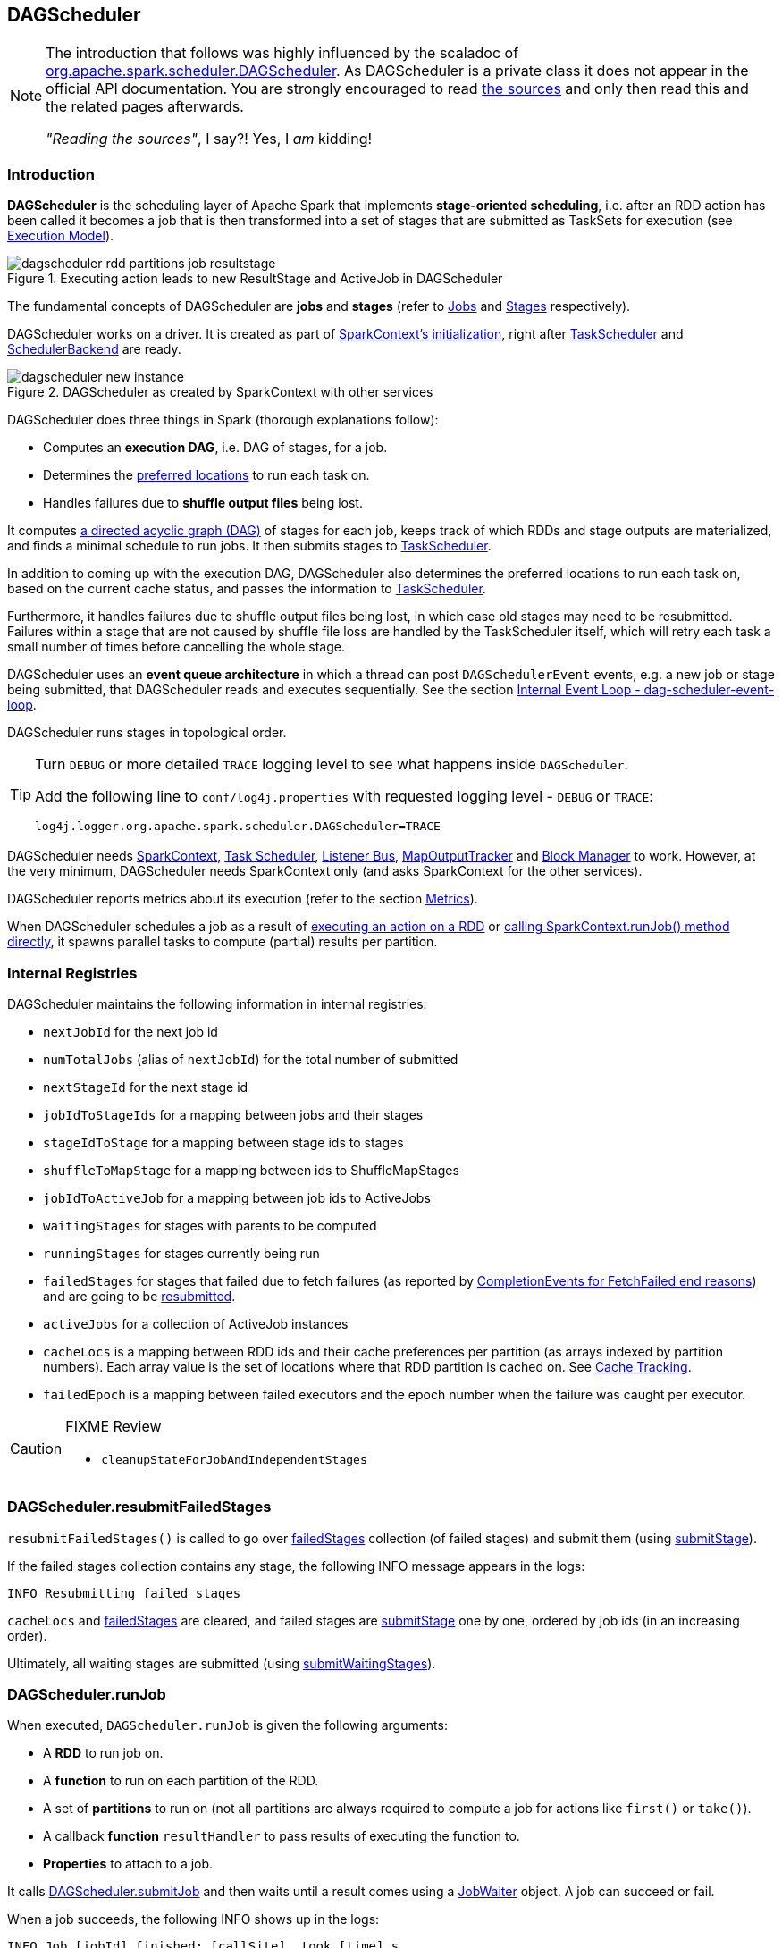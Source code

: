 == DAGScheduler

[NOTE]
====
The introduction that follows was highly influenced by the scaladoc of https://github.com/apache/spark/blob/master/core/src/main/scala/org/apache/spark/scheduler/DAGScheduler.scala[org.apache.spark.scheduler.DAGScheduler]. As DAGScheduler is a private class it does not appear in the official API documentation. You are strongly encouraged to read https://github.com/apache/spark/blob/master/core/src/main/scala/org/apache/spark/scheduler/DAGScheduler.scala[the sources] and only then read this and the related pages afterwards.

_"Reading the sources"_, I say?! Yes, I _am_ kidding!
====

=== Introduction

*DAGScheduler* is the scheduling layer of Apache Spark that implements *stage-oriented scheduling*, i.e. after an RDD action has been called it becomes a job that is then transformed into a set of stages that are submitted as TaskSets for execution (see link:spark-execution-model.adoc[Execution Model]).

.Executing action leads to new ResultStage and ActiveJob in DAGScheduler
image::images/dagscheduler-rdd-partitions-job-resultstage.png[align="center"]

The fundamental concepts of DAGScheduler are *jobs* and *stages* (refer to link:spark-dagscheduler-jobs.adoc[Jobs] and link:spark-dagscheduler-stages.adoc[Stages] respectively).

DAGScheduler works on a driver. It is created as part of link:spark-sparkcontext.adoc#initialization[SparkContext's initialization], right after link:spark-taskscheduler.adoc[TaskScheduler] and link:spark-scheduler-backends.adoc[SchedulerBackend] are ready.

.DAGScheduler as created by SparkContext with other services
image::images/dagscheduler-new-instance.png[align="center"]

DAGScheduler does three things in Spark (thorough explanations follow):

* Computes an *execution DAG*, i.e. DAG of stages, for a job.
* Determines the <<preferred-locations, preferred locations>> to run each task on.
* Handles failures due to *shuffle output files* being lost.

It computes https://en.wikipedia.org/wiki/Directed_acyclic_graph[a directed acyclic graph (DAG)] of stages for each job, keeps track of which RDDs and stage outputs are materialized, and finds a minimal schedule to run jobs. It then submits stages to link:spark-taskscheduler.adoc[TaskScheduler].

In addition to coming up with the execution DAG, DAGScheduler also determines the preferred locations to run each task on, based on the current cache status, and passes the information to link:spark-taskscheduler.adoc[TaskScheduler].

Furthermore, it handles failures due to shuffle output files being lost, in which case old stages may need to be resubmitted. Failures within a stage that are not caused by shuffle file loss are handled by the TaskScheduler itself, which will retry each task a small number of times before cancelling the whole stage.

DAGScheduler uses an *event queue architecture* in which a thread can post `DAGSchedulerEvent` events, e.g. a new job or stage being submitted, that DAGScheduler reads and executes sequentially. See the section <<event-loop, Internal Event Loop - dag-scheduler-event-loop>>.

DAGScheduler runs stages in topological order.

[TIP]
====
Turn `DEBUG` or more detailed `TRACE` logging level to see what happens inside `DAGScheduler`.

Add the following line to `conf/log4j.properties` with requested logging level - `DEBUG` or `TRACE`:

```
log4j.logger.org.apache.spark.scheduler.DAGScheduler=TRACE
```
====

DAGScheduler needs link:spark-sparkcontext.adoc[SparkContext], link:spark-taskscheduler.adoc[Task Scheduler], link:spark-scheduler-listeners.adoc[Listener Bus], link:spark-service-mapoutputtracker.adoc[MapOutputTracker] and link:spark-blockmanager.adoc[Block Manager] to work. However, at the very minimum, DAGScheduler needs SparkContext only (and asks SparkContext for the other services).

DAGScheduler reports metrics about its execution (refer to the section <<metrics, Metrics>>).

When DAGScheduler schedules a job as a result of link:spark-rdd.adoc#actions[executing an action on a RDD] or link:spark-sparkcontext.adoc#running-jobs[calling SparkContext.runJob() method directly], it spawns parallel tasks to compute (partial) results per partition.

=== [[internal-registries]] Internal Registries

DAGScheduler maintains the following information in internal registries:

* `nextJobId` for the next job id
* `numTotalJobs` (alias of `nextJobId`) for the total number of submitted
* `nextStageId` for the next stage id
* `jobIdToStageIds` for a mapping between jobs and their stages
* `stageIdToStage` for a mapping between stage ids to stages
* `shuffleToMapStage` for a mapping between ids to ShuffleMapStages
* `jobIdToActiveJob` for a mapping between job ids to ActiveJobs
* `waitingStages` for stages with parents to be computed
* `runningStages` for stages currently being run
* `failedStages` for stages that failed due to fetch failures (as reported by <<handleTaskCompletion-FetchFailed, CompletionEvents for FetchFailed end reasons>>) and are going to be <<resubmitFailedStages, resubmitted>>.
* `activeJobs` for a collection of ActiveJob instances
* `cacheLocs` is a mapping between RDD ids and their cache preferences per partition (as arrays indexed by partition numbers). Each array value is the set of locations where that RDD partition is cached on. See <<cache-tracking, Cache Tracking>>.
* `failedEpoch` is a mapping between failed executors and the epoch number when the failure was caught per executor.

[CAUTION]
====
FIXME Review

* `cleanupStateForJobAndIndependentStages`
====

=== [[resubmitFailedStages]] DAGScheduler.resubmitFailedStages

`resubmitFailedStages()` is called to go over <<internal-registries, failedStages>> collection (of failed stages) and submit them (using <<submitStage, submitStage>>).

If the failed stages collection contains any stage, the following INFO message appears in the logs:

```
INFO Resubmitting failed stages
```

`cacheLocs` and <<internal-registries, failedStages>> are cleared, and failed stages are <<submitStage, submitStage>> one by one, ordered by job ids (in an increasing order).

Ultimately, all waiting stages are submitted (using <<submitWaitingStages, submitWaitingStages>>).

=== [[runJob]] DAGScheduler.runJob

When executed, `DAGScheduler.runJob` is given the following arguments:

* A *RDD* to run job on.
* A *function* to run on each partition of the RDD.
* A set of *partitions* to run on (not all partitions are always required to compute a job for actions like `first()` or `take()`).
* A callback *function* `resultHandler` to pass results of executing the function to.
* *Properties* to attach to a job.

It calls <<submitJob, DAGScheduler.submitJob>> and then waits until a result comes using a <<JobWaiter, JobWaiter>> object. A job can succeed or fail.

When a job succeeds, the following INFO shows up in the logs:

```
INFO Job [jobId] finished: [callSite], took [time] s
```

When a job fails, the following INFO shows up in the logs:

```
INFO Job [jobId] failed: [callSite], took [time] s
```

The method finishes by throwing an exception.

=== [[submitJob]] DAGScheduler.submitJob

`DAGScheduler.submitJob` is called by `SparkContext.submitJob` and <<runJob, DAGScheduler.runJob>>.

When called, it does the following:

* Checks whether the set of partitions to run a function on are in the the range of available partitions of the RDD.
* Increments the internal `nextJobId` job counter.
* Returns a 0-task <<JobWaiter, JobWaiter>> when no partitions are passed in.
* Or posts <<JobSubmitted, JobSubmitted>> event to <<event-loop, dag-scheduler-event-loop>> and returns a <<JobWaiter, JobWaiter>>.

.DAGScheduler.submitJob
image::images/dagscheduler-submitjob.png[align="center"]

You may see an exception thrown when the partitions in the set are outside the range:

```
Attempting to access a non-existent partition: [p]. Total number of partitions: [maxPartitions]
```

=== [[JobListener]] JobListener and Completion Events

You can listen for job completion or failure events after submitting a job to the DAGScheduler using `JobListener`. It is a `private[spark]` contract (a Scala trait) with the following two methods:

[source, scala]
----
private[spark] trait JobListener {
  def taskSucceeded(index: Int, result: Any)
  def jobFailed(exception: Exception)
}
----

A job listener is notified each time a task succeeds (by `def taskSucceeded(index: Int, result: Any)`), as well as if the whole job fails (by `def jobFailed(exception: Exception)`).

An instance of `JobListener` is used in the following places:

* In `ActiveJob` as a listener to notify if tasks in this job finish or the job fails.
* In `DAGScheduler.handleJobSubmitted`
* In `DAGScheduler.handleMapStageSubmitted`
* In `JobSubmitted`
* In `MapStageSubmitted`

The following are the job listeners used:

* <<JobWaiter, JobWaiter>> waits until DAGScheduler completes the job and passes the results of tasks to a `resultHandler` function.
* `ApproximateActionListener` FIXME

==== [[JobWaiter]] JobWaiter

A `JobWaiter` is an extension of <<JobListener, JobListener>>. It is used as the return value of <<submitJob, DAGScheduler.submitJob>> and `DAGScheduler.submitMapStage`. You can use a JobWaiter to block until the job finishes executing or to cancel it.

While the methods execute, `JobSubmitted` and `MapStageSubmitted` events are posted that reference the JobWaiter.

Since a `JobWaiter` object is a `JobListener` it gets notifications about `taskSucceeded` and `jobFailed`. When the total number of tasks (that equals the number of partitions to compute) equals the number of `taskSucceeded`, the `JobWaiter` instance is marked succeeded. A `jobFailed` event marks the `JobWaiter` instance failed.

* FIXME Who's using `submitMapStage`?

=== [[executorAdded]] DAGScheduler.executorAdded

`executorAdded(execId: String, host: String)` method simply posts a <<ExecutorAdded, ExecutorAdded>> event to `eventProcessLoop`.

=== [[taskEnded]] DAGScheduler.taskEnded

`taskEnded(task: Task[_], reason: TaskEndReason, result: Any, accumUpdates: Map[Long, Any], taskInfo: TaskInfo, taskMetrics: TaskMetrics)` method simply posts a <<CompletionEvent, CompletionEvent>> event to `eventProcessLoop`.

NOTE: `DAGScheduler.taskEnded` method is called by a TaskSetManager to report task completions, failures including.

=== [[event-loop]] dag-scheduler-event-loop - Internal Event Loop

`DAGScheduler.eventProcessLoop` (of type `DAGSchedulerEventProcessLoop`) - is the event process loop to which Spark (by <<submitJob, DAGScheduler.submitJob>>) posts jobs to schedule their execution. Later on, link:spark-tasksetmanager.adoc[TaskSetManager] talks back to DAGScheduler to inform about the status of the tasks using the same "communication channel".

It allows Spark to release the current thread when posting happens and let the event loop handle events on a separate thread - asynchronously.

...IMAGE...FIXME

Internally, DAGSchedulerEventProcessLoop uses https://docs.oracle.com/javase/7/docs/api/java/util/concurrent/LinkedBlockingDeque.html[java.util.concurrent.LinkedBlockingDeque] blocking deque that grows indefinitely (i.e. up to https://docs.oracle.com/javase/7/docs/api/java/lang/Integer.html#MAX_VALUE[Integer.MAX_VALUE] events).

The name of the single "logic" thread that reads events and takes decisions is *dag-scheduler-event-loop*.

```
"dag-scheduler-event-loop" #89 daemon prio=5 os_prio=31 tid=0x00007f809bc0a000 nid=0xc903 waiting on condition [0x0000000125826000]
```

The following are the current types of `DAGSchedulerEvent` events that are handled by `DAGScheduler`:

* <<JobSubmitted, JobSubmitted>> - posted when an action job is submitted to DAGScheduler (via <<submitJob, submitJob>> or `runApproximateJob`).
* <<MapStageSubmitted, MapStageSubmitted>> - posted when a ShuffleMapStage is submitted (via `submitMapStage`).
* <<StageCancelled, StageCancelled>>
* <<JobCancelled, JobCancelled>>
* `JobGroupCancelled`
* `AllJobsCancelled`
* `BeginEvent` - posted when link:spark-tasksetmanager.adoc[TaskSetManager] reports that a task is starting.
+
`dagScheduler.handleBeginEvent` is executed in turn.
* `GettingResultEvent` - posted when link:spark-tasksetmanager.adoc[TaskSetManager] reports that a task has completed and results are being fetched remotely.
+
`dagScheduler.handleGetTaskResult` executes in turn.
* <<CompletionEvent, CompletionEvent>> - posted when link:spark-tasksetmanager.adoc[TaskSetManager] reports that a task has completed successfully or failed.
* <<ExecutorAdded, ExecutorAdded>> - executor (`execId`) has been spawned on a host (`host`). Remove it from the failed executors list if it was included, and <<submitWaitingStages, submitWaitingStages()>>.
* <<ExecutorLost, ExecutorLost>>
* `TaskSetFailed`
* `ResubmitFailedStages`

[CAUTION]
====
FIXME

* What is an approximate job (as in `DAGScheduler.runApproximateJob`)?
* statistics? `MapOutputStatistics`?
====

==== [[JobCancelled]] JobCancelled and handleJobCancellation

`JobCancelled(jobId: Int)` event is posted to cancel a job if it is scheduled or still running. It triggers execution of `DAGScheduler.handleStageCancellation(stageId)`.

NOTE: It seems that although `SparkContext.cancelJob(jobId: Int)` calls `DAGScheduler.cancelJob`, no feature/code in Spark calls `SparkContext.cancelJob(jobId: Int)`. A dead code?

When <<JobWaiter, JobWaiter.cancel>> is called, it calls `DAGScheduler.cancelJob`. You should see the following INFO message in the logs:

```
INFO Asked to cancel job [jobId]
```

It is a signal to the DAGScheduler to cancel the job.

CAUTION: FIXME

==== [[ExecutorAdded]] ExecutorAdded and handleExecutorAdded

`ExecutorAdded(execId, host)` event triggers execution of `DAGScheduler.handleExecutorAdded(execId: String, host: String)`.

It checks <<internal-registries, failedEpoch>> for the executor id (using `execId`) and if it is found the following INFO message appears in the logs:

```
INFO Host added was in lost list earlier: [host]
```

The executor is removed from the list of failed nodes.

At the end, <<submitWaitingStages, DAGScheduler.submitWaitingStages()>> is called.

==== [[ExecutorLost]] ExecutorLost and handleExecutorLost (with fetchFailed being false)

`ExecutorLost(execId)` event triggers execution of `DAGScheduler.handleExecutorLost(execId: String, fetchFailed: Boolean, maybeEpoch: Option[Long] = None)` with `fetchFailed` being `false`.

[NOTE]
====
`handleExecutorLost` recognizes two cases (by means of `fetchFailed`):

* fetch failures (`fetchFailed` is `true`) from executors that are indirectly assumed lost. See <<handleTaskCompletion-FetchFailed, FetchFailed case in handleTaskCompletion>.
* lost executors (`fetchFailed` is `false`) for executors that did not report being alive in a given timeframe
====

The current epoch number could be provided (as `maybeEpoch`) or it is calculated by requesting it from  link:spark-service-mapoutputtracker.adoc#MapOutputTrackerMaster[MapOutputTrackerMaster] (using link:spark-service-mapoutputtracker.adoc#getEpoch[MapOutputTrackerMaster.getEpoch]).

.DAGScheduler.handleExecutorLost
image::images/dagscheduler-handleExecutorLost.png[align="center"]

Recurring ExecutorLost events merely lead to the following DEBUG message in the logs:

```
DEBUG Additional executor lost message for [execId] (epoch [currentEpoch])
```

If however the executor is not in the list of executor lost or the failed epoch number is smaller than the current one, the executor is added to <<internal-registries, failedEpoch>>.

The following INFO message appears in the logs:

```
INFO Executor lost: [execId] (epoch [currentEpoch])
```

`BlockManagerMaster.removeExecutor(execId)` is called.

If link:spark-shuffle-manager.adoc#external-shuffle-service[no external shuffle service is in use] or the `ExecutorLost` event was for a map output fetch operation, all ShuffleMapStages (using `shuffleToMapStage`) are called (in order):

* `ShuffleMapStage.removeOutputsOnExecutor(execId)`
* link:spark-service-mapoutputtracker.adoc#registerMapOutputs[MapOutputTrackerMaster.registerMapOutputs(shuffleId, stage.outputLocInMapOutputTrackerFormat(), changeEpoch = true)]

For no ShuffleMapStages (in `shuffleToMapStage`), link:spark-service-mapoutputtracker.adoc#incrementEpoch[MapOutputTrackerMaster.incrementEpoch] is called.

<<internal-registries, cacheLocs>> is cleared.

At the end, <<submitWaitingStages, DAGScheduler.submitWaitingStages()>> is called.

==== [[StageCancelled]] StageCancelled and handleStageCancellation

`StageCancelled(stageId: Int)` event is posted to cancel a stage and all jobs associated with it. It triggers execution of `DAGScheduler.handleStageCancellation(stageId)`.

It is the result of executing `SparkContext.cancelStage(stageId: Int)` that is called from the web UI (controlled by link:spark-webui.adoc#settings[spark.ui.killEnabled]).

CAUTION: FIXME Image of the tab with kill

`DAGScheduler.handleStageCancellation(stageId)` checks whether the `stageId` stage exists and for each job associated with the stage, it calls `handleJobCancellation(jobId, s"because Stage [stageId] was cancelled")`.

NOTE: A stage knows what jobs it is part of using the internal set `jobIds`.

`def handleJobCancellation(jobId: Int, reason: String = "")` checks whether the job exists in `jobIdToStageIds` and if not, prints the following DEBUG to the logs:

```
DEBUG Trying to cancel unregistered job [jobId]
```

However, if the job exists, the job and all the stages that are only used by it (using `failJobAndIndependentStages` method).

For each running stage associated with the job (`jobIdToStageIds`), if there is only one job for the stage (`stageIdToStage`), link:spark-taskscheduler.adoc#contract[TaskScheduler.cancelTasks] is called, `outputCommitCoordinator.stageEnd(stage.id)`, and `SparkListenerStageCompleted` is posted. The stage is no longer a running one (removed from `runningStages`).

CAUTION: FIXME Image please with the call to TaskScheduler.

* `spark.job.interruptOnCancel` (default: `false`) - controls whether or not to interrupt a job on cancel.

In case link:spark-taskscheduler.adoc#contract[TaskScheduler.cancelTasks] completed successfully, <<JobListener, JobListener>> is informed about job failure, `cleanupStateForJobAndIndependentStages` is called, and `SparkListenerJobEnd` posted.

CAUTION: FIXME `cleanupStateForJobAndIndependentStages` code review.

CAUTION: FIXME Where are `job.properties` assigned to a job?

```
"Job %d cancelled %s".format(jobId, reason)
```

If no stage exists for `stageId`, the following INFO message shows in the logs:

```
INFO No active jobs to kill for Stage [stageId]
```

At the end, <<submitWaitingStages, DAGScheduler.submitWaitingStages()>> is called.

==== [[MapStageSubmitted]] MapStageSubmitted and handleMapStageSubmitted

When a *MapStageSubmitted* event is posted, it triggers execution of `DAGScheduler.handleMapStageSubmitted` method.

.DAGScheduler.handleMapStageSubmitted handles MapStageSubmitted events
image::diagrams/scheduler-handlemapstagesubmitted.png[align="center"]

It is called with a job id (for a new job to be created), a link:spark-rdd-dependencies.adoc#ShuffleDependency[ShuffleDependency], and a <<JobListener, JobListener>>.

You should see the following INFOs in the logs:

```
Got map stage job %s (%s) with %d output partitions
Final stage: [finalStage] ([finalStage.name])
Parents of final stage: [finalStage.parents]
Missing parents: [list of stages]
```

A SparkListenerJobStart event is posted to `listenerBus` (so other event listeners know about the event - not only DAGScheduler).

The execution procedure of MapStageSubmitted events is then exactly (FIXME ?) as for <<JobSubmitted, JobSubmitted>>.

[TIP]
====
The difference between `handleMapStageSubmitted` and <<JobSubmitted, handleJobSubmitted>>:

* `handleMapStageSubmitted` has `ShuffleDependency` among the input parameters while `handleJobSubmitted` has `finalRDD`, `func`, and `partitions`.
* `handleMapStageSubmitted` initializes `finalStage` as `getShuffleMapStage(dependency, jobId)` while `handleJobSubmitted` as `finalStage = newResultStage(finalRDD, func, partitions, jobId, callSite)`
* `handleMapStageSubmitted` INFO logs `Got map stage job %s (%s) with %d output partitions` with `dependency.rdd.partitions.length` while `handleJobSubmitted` does `Got job %s (%s) with %d output partitions` with `partitions.length`.
* FIXME: Could the above be cut to `ActiveJob.numPartitions`?
* `handleMapStageSubmitted` adds a new job with `finalStage.addActiveJob(job)` while `handleJobSubmitted` sets with `finalStage.setActiveJob(job)`.
* `handleMapStageSubmitted` checks if the final stage has already finished, tells the listener and removes it using the code:
+
[source, scala]
----
if (finalStage.isAvailable) {
  markMapStageJobAsFinished(job, mapOutputTracker.getStatistics(dependency))
}
----
====

==== [[JobSubmitted]] JobSubmitted and handleJobSubmitted

When DAGScheduler receives *JobSubmitted* event it calls `DAGScheduler.handleJobSubmitted` method.

.DAGScheduler.handleJobSubmitted
image::images/dagscheduler-handleJobSubmitted.png[align="center"]

`handleJobSubmitted` has access to the final RDD, the partitions to compute, and the <<JobListener, JobListener>> for the job, i.e. <<JobWaiter, JobWaiter>>.

It creates a new <<ResultStage, ResultStage>> (as `finalStage` on the picture) and instantiates `ActiveJob`.

CAUTION: FIXME review `newResultStage`

You should see the following INFO messages in the logs:

```
INFO DAGScheduler: Got job [jobId] ([callSite.shortForm]) with [partitions.length] output partitions
INFO DAGScheduler: Final stage: [finalStage] ([finalStage.name])
INFO DAGScheduler: Parents of final stage: [finalStage.parents]
INFO DAGScheduler: Missing parents: [getMissingParentStages(finalStage)]
```

Then, the `finalStage` stage is given the ActiveJob instance and some housekeeping is performed to track the job (using `jobIdToActiveJob` and `activeJobs`).

`SparkListenerJobStart` event is posted to `listenerBus`.

CAUTION: FIXME `jobIdToStageIds` and `stageIdToStage` - they're already computed. When? Where?

When DAGScheduler executes a job it first submits the final stage (using <<submitStage, submitStage>>).

Right before `handleJobSubmitted` finishes, <<submitWaitingStages, DAGScheduler.submitWaitingStages()>> is called.

==== [[CompletionEvent]] CompletionEvent and handleTaskCompletion

Using `CompletionEvent` event is the mechanism of DAGScheduler to be informed about task completions. It is handled by `handleTaskCompletion(event: CompletionEvent)`.

.DAGScheduler and CompletionEvent
image::images/dagscheduler-tasksetmanager.png[align="center"]

NOTE: `CompletionEvent` holds contextual information about the completed task.

The task knows about the stage it belongs to (using `Task.stageId`), the partition it works on (using `Task.partitionId`), and the stage attempt (using `Task.stageAttemptId`).

`OutputCommitCoordinator.taskCompleted` is called.

If the reason for task completion is not `Success`, `SparkListenerTaskEnd` is posted on `listenerBus`. The only difference with <<handleTaskCompletion-Success, TaskEndReason: Success>> is how the stage attempt id is calculated. Here, it is `Task.stageAttemptId` (not `Stage.latestInfo.attemptId`).

CAUTION: FIXME What is the difference between stage attempt ids?

If the stage the task belongs to has been cancelled, `stageIdToStage` should not contain it, and the method quits.

The main processing begins now depending on `TaskEndReason` - the reason for task completion (using `event.reason`). The method skips processing `TaskEndReasons`: `TaskCommitDenied`, `ExceptionFailure`, `TaskResultLost`, `ExecutorLostFailure`, `TaskKilled`, and `UnknownReason`, i.e. it does nothing.

==== [[handleTaskCompletion-Success]] TaskEndReason: Success

`SparkListenerTaskEnd` is posted on `listenerBus`.

The partition the task worked on is removed from `pendingPartitions` of the stage.

The processing splits per task type - ResultTask or ShuffleMapTask - and <<submitWaitingStages, submitWaitingStages()>> is called.

===== [[handleTaskCompletion-Success-ResultTask]] ResultTask

For ResultTask, the stage is `ResultStage`. If there is no job active for the stage (using `resultStage.activeJob`), the following INFO message appears in the logs:

```
INFO Ignoring result from [task] because its job has finished
```

Otherwise, check whether the task is marked as running for the job (using `job.finished`) and proceed. The method skips execution when the task has already been marked as completed in the job.

CAUTION: FIXME When could a task that has just finished be ignored, i.e. the job has already marked `finished`? Could it be for stragglers?

`updateAccumulators(event)` is called.

The partition is marked as `finished` (using `job.finished`) and the number of partitions calculated increased (using `job.numFinished`).

If the whole job has finished (when `job.numFinished == job.numPartitions`), then:

* `markStageAsFinished` is called
* `cleanupStateForJobAndIndependentStages(job)`
* `SparkListenerJobEnd` is posted on `listenerBus` with `JobSucceeded`

The `JobListener` of the job (using `job.listener`) is informed about the task completion (using `job.listener.taskSucceeded(rt.outputId, event.result)`). If the step fails, i.e. throws an exception, the JobListener is informed about it (using `job.listener.jobFailed(new SparkDriverExecutionException(e))`).

CAUTION: FIXME When would `job.listener.taskSucceeded` throw an exception? How?

===== [[handleTaskCompletion-Success-ShuffleMapTask]] ShuffleMapTask

For ShuffleMapTask, the stage is `ShuffleMapStage`.

`updateAccumulators(event)` is called.

`event.result` is `MapStatus` that knows the executor id where the task has finished (using `status.location.executorId`).

You should see the following DEBUG message in the logs:

```
DEBUG ShuffleMapTask finished on [execId]
```

If <<internal-registries, failedEpoch>> contains the executor and the epoch of the ShuffleMapTask is not greater than that in <<internal-registries, failedEpoch>>, you should see the following INFO message in the logs:

```
INFO Ignoring possibly bogus [task] completion from executor [executorId]
```

Otherwise, `shuffleStage.addOutputLoc(smt.partitionId, status)` is called.

The method does more processing only if the internal `runningStages` contains the ShuffleMapStage with no more pending partitions to compute (using `shuffleStage.pendingPartitions`).

`markStageAsFinished(shuffleStage)` is called.

The following INFO logs appear in the logs:

```
INFO looking for newly runnable stages
INFO running: [runningStages]
INFO waiting: [waitingStages]
INFO failed: [failedStages]
```

link:spark-service-mapoutputtracker.adoc#registerMapOutputs[mapOutputTracker.registerMapOutputs] with `changeEpoch` is called.

<<internal-registries, cacheLocs>> is cleared.

If the map stage is ready, i.e. all partitions have shuffle outputs, map-stage jobs waiting on this stage (using `shuffleStage.mapStageJobs`) are marked as finished. link:spark-service-mapoutputtracker.adoc#getStatistics[MapOutputTrackerMaster.getStatistics(shuffleStage.shuffleDep)] is called and every map-stage job is `markMapStageJobAsFinished(job, stats)`.

Otherwise, if the map stage is _not_ ready, the following INFO message appears in the logs:

```
INFO Resubmitting [shuffleStage] ([shuffleStage.name]) because some of its tasks had failed: [missingPartitions]
```

<<submitStage, submitStage(shuffleStage)>> is called.

CAUTION: FIXME All _"...is called"_ above should be rephrased to use links to appropriate sections.

==== TaskEndReason: Resubmitted

For `Resubmitted` case, you should see the following INFO message in the logs:

```
INFO Resubmitted [task], so marking it as still running
```

The task (by `task.partitionId`) is added to the collection of pending partitions of the stage (using `stage.pendingPartitions`).

TIP: A stage knows how many partitions are yet to be calculated. A task knows about the partition id for which it was launched.

==== [[handleTaskCompletion-FetchFailed]] TaskEndReason: FetchFailed

`FetchFailed(bmAddress, shuffleId, mapId, reduceId, failureMessage)` comes with `BlockManagerId` (as `bmAddress`) and the other self-explanatory values.

NOTE: A task knows about the id of the stage it belongs to.

When `FetchFailed` happens, `stageIdToStage` is used to access the failed stage (using `task.stageId` and the `task` is available in `event` in `handleTaskCompletion(event: CompletionEvent)`). `shuffleToMapStage` is used to access the map stage (using `shuffleId`).

If `failedStage.latestInfo.attemptId != task.stageAttemptId`, you should see the following INFO in the logs:

```
INFO Ignoring fetch failure from [task] as it's from [failedStage] attempt [task.stageAttemptId] and there is a more recent attempt for that stage (attempt ID [failedStage.latestInfo.attemptId]) running
```

CAUTION: FIXME What does `failedStage.latestInfo.attemptId != task.stageAttemptId` mean?

And the case finishes. Otherwise, the case continues.

If the failed stage is in `runningStages`, the following INFO message shows in the logs:

```
INFO Marking [failedStage] ([failedStage.name]) as failed due to a fetch failure from [mapStage] ([mapStage.name])
```

`markStageAsFinished(failedStage, Some(failureMessage))` is called.

CAUTION: FIXME What does `markStageAsFinished` do?

If the failed stage is not in `runningStages`, the following DEBUG message shows in the logs:

```
DEBUG Received fetch failure from [task], but its from [failedStage] which is no longer running
```

When `disallowStageRetryForTest` is set, `abortStage(failedStage, "Fetch failure will not retry stage due to testing config", None)` is called.

CAUTION: FIXME Describe `disallowStageRetryForTest` and `abortStage`.

If the number of fetch failed attempts for the stage exceeds the allowed number (using link:spark-dagscheduler-stages.adoc#failedOnFetchAndShouldAbort[Stage.failedOnFetchAndShouldAbort]), the following method is called:

```
abortStage(failedStage, s"$failedStage (${failedStage.name}) has failed the maximum allowable number of times: ${Stage.MAX_CONSECUTIVE_FETCH_FAILURES}. Most recent failure reason: ${failureMessage}", None)
```

If there are no failed stages reported (<<internal-registries, failedStages>> is empty), the following INFO shows in the logs:

```
INFO Resubmitting [mapStage] ([mapStage.name]) and [failedStage] ([failedStage.name]) due to fetch failure
```

And the following code is executed:

```
messageScheduler.schedule(
  new Runnable {
    override def run(): Unit = eventProcessLoop.post(ResubmitFailedStages)
  }, DAGScheduler.RESUBMIT_TIMEOUT, TimeUnit.MILLISECONDS)
```

CAUTION: FIXME What does the above code do?

For all the cases, the failed stage and map stages are both added to <<internal-registries, failedStages>> set.

If `mapId` (in the `FetchFailed` object for the case) is provided, the map stage output is cleaned up (as it is broken) using `mapStage.removeOutputLoc(mapId, bmAddress)` and link:spark-service-mapoutputtracker.adoc#unregisterMapOutput[MapOutputTrackerMaster.unregisterMapOutput(shuffleId, mapId, bmAddress)] methods.

CAUTION: FIXME What does `mapStage.removeOutputLoc` do?

If `bmAddress` (in the `FetchFailed` object for the case) is provided, `handleExecutorLost(bmAddress.executorId, fetchFailed = true, Some(task.epoch))` is called. See <<ExecutorLost, ExecutorLost and handleExecutorLost (with fetchFailed being false)>>.

CAUTION: FIXME What does `handleExecutorLost` do?

=== [[submitWaitingStages]] Submit Waiting Stages (using submitWaitingStages)

`DAGScheduler.submitWaitingStages` method checks for waiting or failed stages that could now be eligible for submission.

The following `TRACE` messages show in the logs when the method is called:

```
TRACE DAGScheduler: Checking for newly runnable parent stages
TRACE DAGScheduler: running: [runningStages]
TRACE DAGScheduler: waiting: [waitingStages]
TRACE DAGScheduler: failed: [failedStages]
```

The method clears the internal `waitingStages` set with stages that wait for their parent stages to finish.

It goes over the waiting stages sorted by job ids in increasing order and calls <<submitStage, submitStage>> method.

=== [[submitStage]] submitStage - Stage Submission

CAUTION: FIXME

`DAGScheduler.submitStage(stage: Stage)` is called when `stage` is ready for submission.

It recursively submits any missing parents of the stage.

There has to be an ActiveJob instance for the stage to proceed. Otherwise the stage and all the dependent jobs are aborted (using `abortStage`) with the message:

```
Job aborted due to stage failure: No active job for stage [stage.id]
```

For a stage with ActiveJob available, the following DEBUG message show up in the logs:

```
DEBUG DAGScheduler: submitStage([stage])
```

Only when the stage is not in waiting (`waitingStages`), running (`runningStages`) or <<failedStages, failed>> states can this stage be processed.

A list of missing parent stages of the stage is calculated (see <<calculating-missing-parent-stages, Calculating Missing Parent Stages>>) and the following DEBUG message shows up in the logs:

```
DEBUG DAGScheduler: missing: [missing]
```

When the stage has no parent stages missing, it is submitted and the INFO message shows up in the logs:

```
INFO DAGScheduler: Submitting [stage] ([stage.rdd]), which has no missing parents
```

And <<submitMissingTasks, submitMissingTasks>> is called. That finishes the stage submission.

If however there are missing parent stages for the stage, all stages are processed recursively (using <<submitStage, submitStage>>), and the stage is added to `waitingStages` set.

=== [[calculating-missing-parent-stages]] Calculating Missing Parent Map Stages

`DAGScheduler.getMissingParentStages(stage: Stage)` calculates missing parent map stages for a given `stage`.

It starts with the stage's target RDD (as `stage.rdd`). If there are <<cache-tracking, uncached partitions>>, it traverses the dependencies of the RDD (as `RDD.dependencies`) that can be the instances of link:spark-rdd-dependencies.adoc#ShuffleDependency[ShuffleDependency] or link:spark-rdd-dependencies.adoc#NarrowDependency[NarrowDependency].

For each ShuffleDependency, the method searches for the corresponding link:spark-dagscheduler-stages.adoc#ShuffleMapStage[ShuffleMapStage] (using `getShuffleMapStage`) and if unavailable, the method adds it to a set of missing (map) stages.

CAUTION: FIXME Review `getShuffleMapStage`

CAUTION: FIXME...IMAGE with ShuffleDependencies queried

It continues traversing the chain for each NarrowDependency (using `Dependency.rdd`).

=== [[stage-attempts]] Fault recovery - stage attempts

A single stage can be re-executed in multiple *attempts* due to fault recovery. The number of attempts is configured (FIXME).

If `TaskScheduler` reports that a task failed because a map output file from a previous stage was lost, the DAGScheduler resubmits that lost stage. This is detected through a `CompletionEvent` with `FetchFailed`, or an <<ExecutorLost, ExecutorLost>> event. `DAGScheduler` will wait a small amount of time to see whether other nodes or tasks fail, then resubmit `TaskSets` for any lost stage(s) that compute the missing tasks.

Please note that tasks from the old attempts of a stage could still be running.

A stage object tracks multiple `StageInfo` objects to pass to Spark listeners or the web UI.

The latest `StageInfo` for the most recent attempt for a stage is accessible through `latestInfo`.

=== [[cache-tracking]] Cache Tracking

DAGScheduler tracks which RDDs are cached to avoid recomputing them and likewise remembers which shuffle map stages have already produced output files to avoid redoing the map side of a shuffle.

DAGScheduler is only interested in cache location coordinates, i.e. host and executor id, per partition of an RDD.

CAUTION: FIXME: A diagram, please

If link:spark-rdd-caching.adoc[the storage level of an RDD is NONE], there is no caching and hence no partition cache locations are available. In such cases, whenever asked, DAGScheduler returns a collection with empty-location elements for each partition. The empty-location elements are to mark *uncached partitions*.

Otherwise, a collection of `RDDBlockId` instances for each partition is created and link:spark-blockmanager.adoc[BlockManagerMaster] is asked for locations (using `BlockManagerMaster.getLocations`). The result is then mapped to a collection of `TaskLocation` for host and executor id.

=== [[preferred-locations]] Preferred Locations

DAGScheduler computes where to run each task in a stage based on link:spark-rdd.adoc#preferred-locations[the preferred locations of its underlying RDDs], or <<cache-tracking, the location of cached or shuffle data>>.

=== [[adaptive-query-planning]] Adaptive Query Planning

See https://issues.apache.org/jira/browse/SPARK-9850[SPARK-9850 Adaptive execution in Spark] for the design document. The work is currently in progress.

https://github.com/apache/spark/blob/master/core/src/main/scala/org/apache/spark/scheduler/DAGScheduler.scala#L661[DAGScheduler.submitMapStage] method is used for adaptive query planning, to run map stages and look at statistics about their outputs before submitting downstream stages.

=== ScheduledExecutorService daemon services

DAGScheduler uses the following ScheduledThreadPoolExecutors (with the policy of removing cancelled tasks from a work queue at time of cancellation):

* `dag-scheduler-message` - a daemon thread pool using `j.u.c.ScheduledThreadPoolExecutor` with core pool size `1`. It is used to post `ResubmitFailedStages` when `FetchFailed` is reported.

They are created using `ThreadUtils.newDaemonSingleThreadScheduledExecutor` method that uses Guava DSL to instantiate a ThreadFactory.

=== [[submitMissingTasks]] submitMissingTasks for Stage and Job

`DAGScheduler.submitMissingTasks(stage: Stage, jobId: Int)` is called when the parent stages of the current `stage` stage have already been finished and it is now possible to run tasks for it.

In the logs, you should see the following DEBUG message:

```
DEBUG DAGScheduler: submitMissingTasks([stage])
```

`pendingPartitions` internal field of the stage is cleared (it is later filled out with the partitions to run tasks for).

The stage is asked for partitions to compute (see link:spark-dagscheduler-stages.adoc#findMissingPartitions[findMissingPartitions] in Stages).

The method adds the stage to `runningStages`.

The stage is told to be started to link:spark-service-outputcommitcoordinator.adoc[OutputCommitCoordinator] (using `outputCommitCoordinator.stageStart`)

CAUTION: FIXME Review `outputCommitCoordinator.stageStart`

The mapping between task ids and task preferred locations is computed (see <<computing-preferred-locations, getPreferredLocs - Computing Preferred Locations for Tasks and Partitions>>).

A new stage attempt is created (using `Stage.makeNewStageAttempt`).

`SparkListenerStageSubmitted` is posted.

CAUTION: FIXME `SparkEnv.get.closureSerializer.newInstance()`

The stage is serialized and broadcast to workers using link:spark-sparkcontext.adoc#creating-broadcast-variables[SparkContext.broadcast] method, i.e. it is `Serializer.serialize` to calculate `taskBinaryBytes` - an array of bytes of (rdd, func) for `ResultStage` and (rdd, shuffleDep) for `ShuffleMapStage`.

CAUTION: FIXME Review `taskBinaryBytes`.

When serializing the stage fails, the stage is removed from the internal `runningStages` set, `abortStage` is called and the method stops.

CAUTION: FIXME Review `abortStage`.

At this point in time, the stage is on workers.

For each partition to compute for the stage, a collection of <<spark-taskscheduler.adoc#shufflemaptask, ShuffleMapTask>> for ShuffleMapStage or
`ResultTask` for ResultStage is created.

CAUTION: FIXME Image with creating tasks for partitions in the stage.

If there are tasks to launch (there are missing partitions in the stage), the following INFO and DEBUG messages are in the logs:

```
INFO DAGScheduler: Submitting [tasks.size] missing tasks from [stage] ([stage.rdd])
DEBUG DAGScheduler: New pending partitions: [stage.pendingPartitions]
```

All tasks in the collection become a link:spark-taskscheduler-tasksets.adoc[TaskSet] for link:spark-taskscheduler.adoc#contract[TaskScheduler.submitTasks].

In case of no tasks to be submitted for a stage, a DEBUG message shows up in the logs.

For ShuffleMapStage:

```
DEBUG DAGScheduler: Stage [stage] is actually done; (available: ${stage.isAvailable},available outputs: ${stage.numAvailableOutputs},partitions: ${stage.numPartitions})
```

For ResultStage:

```
DEBUG DAGScheduler: Stage ${stage} is actually done; (partitions: ${stage.numPartitions})
```

=== [[computing-preferred-locations]] getPreferredLocs - Computing Preferred Locations for Tasks and Partitions

CAUTION: FIXME Review + why does the method return a sequence of TaskLocations?

NOTE: Task ids correspond to partition ids.

=== [[stopping]] Stopping

When a DAGScheduler stops (via `stop()`), it stops the internal `dag-scheduler-message` thread pool, <<event-loop, dag-scheduler-event-loop>>, and link:spark-taskscheduler.adoc[TaskScheduler].

=== [[metrics]] Metrics

Spark's DAGScheduler uses link:spark-metrics.adoc[Spark Metrics System] (via `DAGSchedulerSource`) to report metrics about internal status.

The name of the source is *DAGScheduler*.

It emits the following numbers:

* *stage.failedStages* - the number of failed stages
* *stage.runningStages* - the number of running stages
* *stage.waitingStages* - the number of waiting stages
* *job.allJobs* - the number of all jobs
* *job.activeJobs* - the number of active jobs

=== [[settings]] Settings

* `spark.test.noStageRetry` (default: `false`) - if enabled, FetchFailed will not cause stage retries, in order to surface the problem. Used for testing.
